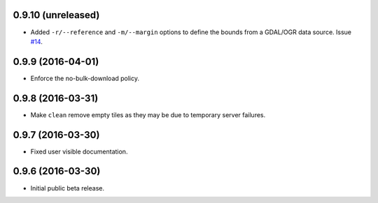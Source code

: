
0.9.10 (unreleased)
-------------------

- Added ``-r/--reference`` and ``-m/--margin`` options to define the bounds from a GDAL/OGR data source.
  Issue `#14 <https://github.com/bopen/elevation/issues/14>`_.


0.9.9 (2016-04-01)
------------------

- Enforce the no-bulk-download policy.


0.9.8 (2016-03-31)
------------------

- Make ``clean`` remove empty tiles as they may be due to temporary server failures.


0.9.7 (2016-03-30)
------------------

- Fixed user visible documentation.


0.9.6 (2016-03-30)
------------------

- Initial public beta release.
